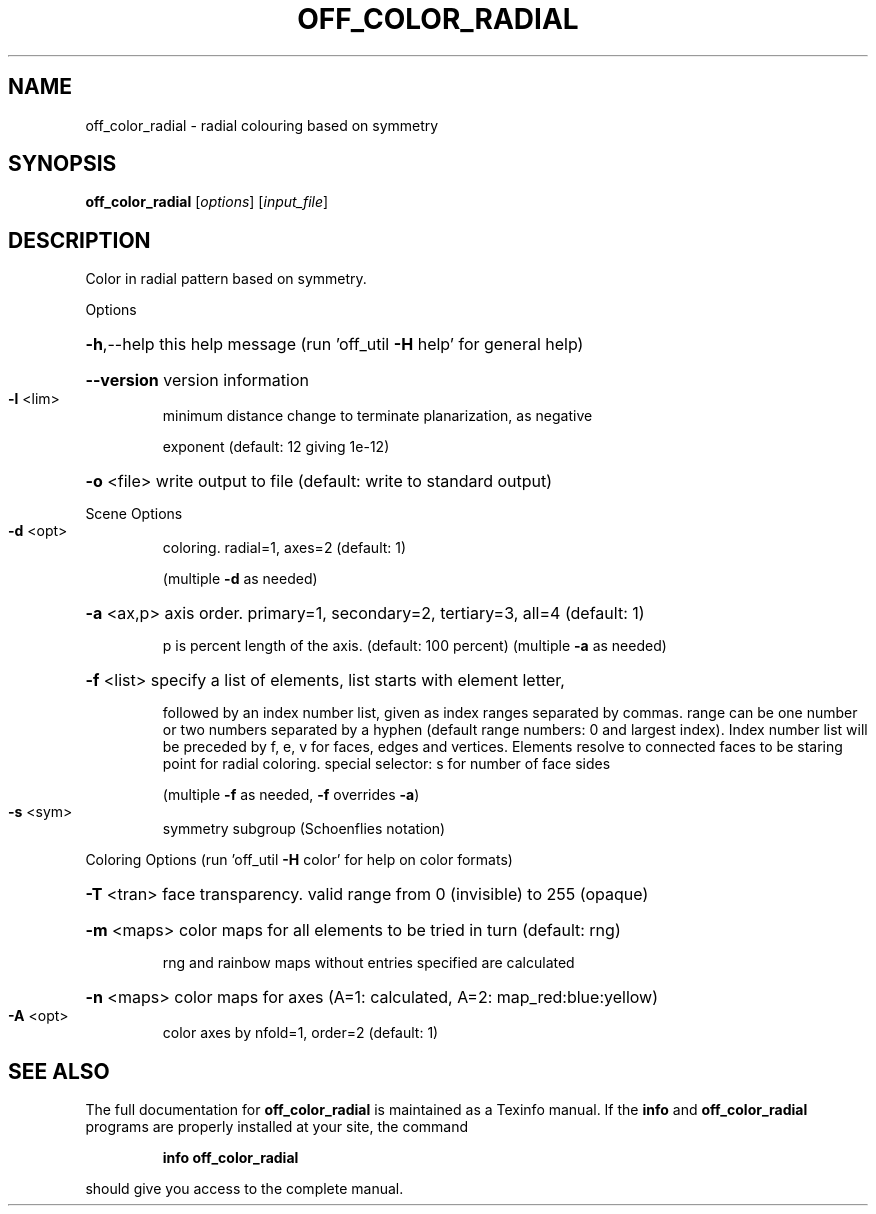 .\" DO NOT MODIFY THIS FILE!  It was generated by help2man
.TH OFF_COLOR_RADIAL  "1" " " "off_color_radial http://www.antiprism.com" "User Commands"
.SH NAME
off_color_radial - radial colouring based on symmetry
.SH SYNOPSIS
.B off_color_radial
[\fI\,options\/\fR] [\fI\,input_file\/\fR]
.SH DESCRIPTION
Color in radial pattern based on symmetry.
.PP
Options
.HP
\fB\-h\fR,\-\-help this help message (run 'off_util \fB\-H\fR help' for general help)
.HP
\fB\-\-version\fR version information
.TP
\fB\-l\fR <lim>
minimum distance change to terminate planarization, as negative
.IP
exponent (default: 12 giving 1e\-12)
.HP
\fB\-o\fR <file> write output to file (default: write to standard output)
.PP
Scene Options
.TP
\fB\-d\fR <opt>
coloring. radial=1, axes=2 (default: 1)
.IP
(multiple \fB\-d\fR as needed)
.HP
\fB\-a\fR <ax,p> axis order. primary=1, secondary=2, tertiary=3, all=4 (default: 1)
.IP
p is percent length of the axis. (default: 100 percent)
(multiple \fB\-a\fR as needed)
.HP
\fB\-f\fR <list> specify a list of elements, list starts with element letter,
.IP
followed by an index number list, given as index ranges separated
by commas. range can be one number or two numbers separated by a
hyphen (default range numbers: 0 and largest index).
Index number list will be preceded by f, e, v for faces, edges and
vertices. Elements resolve to connected faces to be staring point
for radial coloring. special selector: s for number of face sides
.IP
(multiple \fB\-f\fR as needed, \fB\-f\fR overrides \fB\-a\fR)
.TP
\fB\-s\fR <sym>
symmetry subgroup (Schoenflies notation)
.PP
Coloring Options (run 'off_util \fB\-H\fR color' for help on color formats)
.HP
\fB\-T\fR <tran> face transparency. valid range from 0 (invisible) to 255 (opaque)
.HP
\fB\-m\fR <maps> color maps for all elements to be tried in turn (default: rng)
.IP
rng and rainbow maps without entries specified are calculated
.HP
\fB\-n\fR <maps> color maps for axes (A=1: calculated, A=2: map_red:blue:yellow)
.TP
\fB\-A\fR <opt>
color axes by nfold=1, order=2 (default: 1)
.SH "SEE ALSO"
The full documentation for
.B off_color_radial
is maintained as a Texinfo manual.  If the
.B info
and
.B off_color_radial
programs are properly installed at your site, the command
.IP
.B info off_color_radial
.PP
should give you access to the complete manual.
